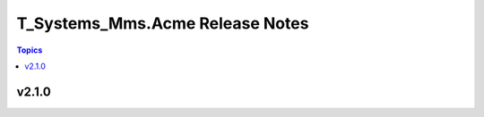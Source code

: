 ================================
T_Systems_Mms.Acme Release Notes
================================

.. contents:: Topics


v2.1.0
======
